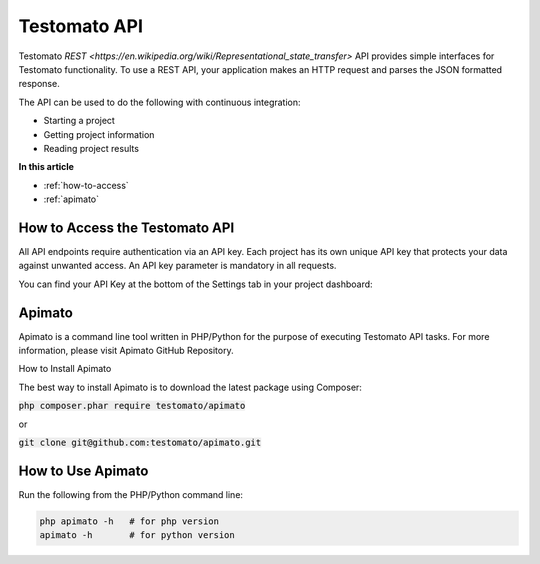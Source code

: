 Testomato API
=============

Testomato  `REST <https://en.wikipedia.org/wiki/Representational_state_transfer>`
API provides simple interfaces for Testomato functionality. To use a REST API,
your application makes an HTTP request and parses the JSON formatted response.

The API can be used to do the following with continuous integration:

* Starting a project
* Getting project information
* Reading project results

**In this article**

* :ref:`how-to-access`
* :ref:`apimato`

.. _how-to-access:

How to Access the Testomato API
-------------------------------

All API endpoints require authentication via an API key. Each project has its own unique API key that protects your data against unwanted access. An API key parameter is mandatory in all requests.

You can find your API Key at the bottom of the Settings tab in your project dashboard:


.. _apimato:

Apimato
------

Apimato is a command line tool written in PHP/Python for the purpose of executing Testomato API tasks. For more information, please visit Apimato GitHub Repository.

How to Install Apimato

The best way to install Apimato is to download the latest package using Composer:

.. code-block:: none

:code:`php composer.phar require testomato/apimato`

or

:code:`git clone git@github.com:testomato/apimato.git`

How to Use Apimato
------------------

Run the following from the PHP/Python command line:

.. code-block:: none

    php apimato -h   # for php version
    apimato -h       # for python version

